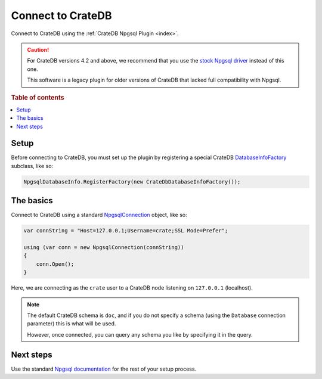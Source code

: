 .. _connect:

==================
Connect to CrateDB
==================

Connect to CrateDB using the :ref:`CrateDB Npgsql Plugin <index>`.

.. CAUTION::

    For CrateDB versions 4.2 and above, we recommend that you use the `stock
    Npgsql driver`_ instead of this one.

    This software is a legacy plugin for older versions of CrateDB that lacked
    full compatibility with Npgsql.

.. rubric:: Table of contents

.. contents::
   :local:

Setup
=====

Before connecting to CrateDB, you must set up the plugin by registering a
special CrateDB `DatabaseInfoFactory`_ subclass, like so:

.. code-block:: csharp

    NpgsqlDatabaseInfo.RegisterFactory(new CrateDbDatabaseInfoFactory());


The basics
==========

Connect to CrateDB using a standard `NpgsqlConnection`_ object, like so:

.. code-block:: csharp

    var connString = "Host=127.0.0.1;Username=crate;SSL Mode=Prefer";

    using (var conn = new NpgsqlConnection(connString))
    {
        conn.Open();
    }

Here, we are connecting as the ``crate`` user to a CrateDB node listening on
``127.0.0.1`` (localhost).

.. SEEALSO::

    A definitive `connection string parameters`_ reference.

.. NOTE::

    The default CrateDB schema is ``doc``, and if you do not specify a schema
    (using the ``Database`` connection parameter) this is what will be used.

    However, once connected, you can query any schema you like by specifying it
    in the query.

Next steps
==========

Use the standard `Npgsql documentation`_ for the rest of your setup process.

.. SEEALSO::

    The plugin :ref:`data-types` appendix.

.. _connection string parameters: https://www.npgsql.org/doc/connection-string-parameters.html
.. _DatabaseInfoFactory: https://www.npgsql.org/doc/api/Npgsql.NpgsqlDatabaseInfo.html
.. _NpgsqlConnection: https://www.npgsql.org/doc/api/Npgsql.NpgsqlConnection.html
.. _Npgsql documentation: https://www.npgsql.org/doc/index.html
.. _stock Npgsql driver: https://www.npgsql.org/
.. _usual Npgsql way: https://www.npgsql.org/doc/index.html
